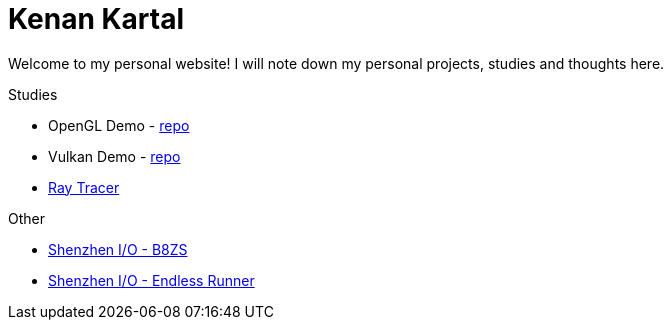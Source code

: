 = Kenan Kartal

Welcome to my personal website!
I will note down my personal projects, studies and thoughts here.

.Studies
* OpenGL Demo - link:https://github.com/kenan-kartal/opengl-demo[repo]
* Vulkan Demo - link:https://github.com/kenan-kartal/vulkan-demo[repo]
* link:studies/ray-tracer.html[Ray Tracer]

.Other
* link:other/shenzhen-io-b8zs.html[Shenzhen I/O - B8ZS]
* link:other/shenzhen-io-endless-runner.html[Shenzhen I/O - Endless Runner]

